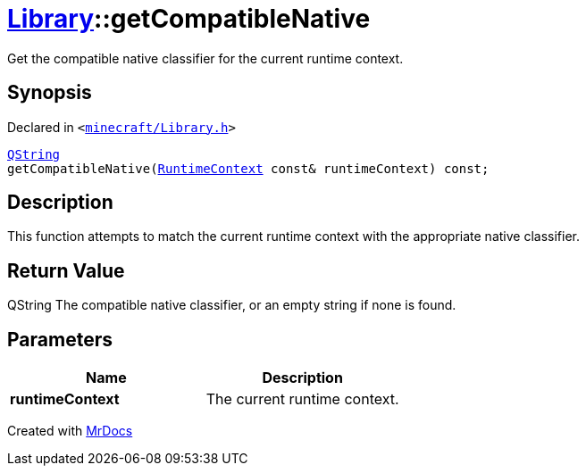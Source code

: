 [#Library-getCompatibleNative]
= xref:Library.adoc[Library]::getCompatibleNative
:relfileprefix: ../
:mrdocs:


Get the compatible native classifier for the current runtime context&period;

== Synopsis

Declared in `&lt;https://github.com/PrismLauncher/PrismLauncher/blob/develop/launcher/minecraft/Library.h#L152[minecraft&sol;Library&period;h]&gt;`

[source,cpp,subs="verbatim,replacements,macros,-callouts"]
----
xref:QString.adoc[QString]
getCompatibleNative(xref:RuntimeContext.adoc[RuntimeContext] const& runtimeContext) const;
----

== Description

This function attempts to match the current runtime context with the appropriate
native classifier&period;



== Return Value

QString The compatible native classifier, or an empty string if none is found&period;



== Parameters

|===
| Name | Description

| *runtimeContext*
| The current runtime context&period;


|===



[.small]#Created with https://www.mrdocs.com[MrDocs]#
